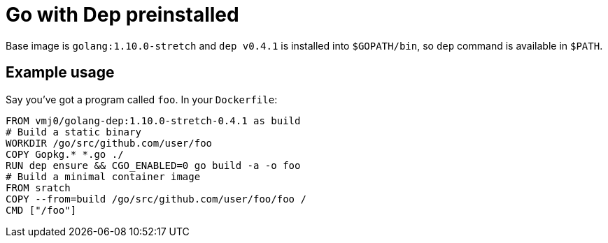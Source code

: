 # Go with Dep preinstalled

Base image is `golang:1.10.0-stretch` and `dep v0.4.1` is installed into `$GOPATH/bin`,
so `dep` command is available in `$PATH`.

## Example usage

Say you've got a program called `foo`.  In your `Dockerfile`:

    FROM vmj0/golang-dep:1.10.0-stretch-0.4.1 as build
    # Build a static binary
    WORKDIR /go/src/github.com/user/foo
    COPY Gopkg.* *.go ./
    RUN dep ensure && CGO_ENABLED=0 go build -a -o foo
    # Build a minimal container image
    FROM sratch
    COPY --from=build /go/src/github.com/user/foo/foo /
    CMD ["/foo"]
